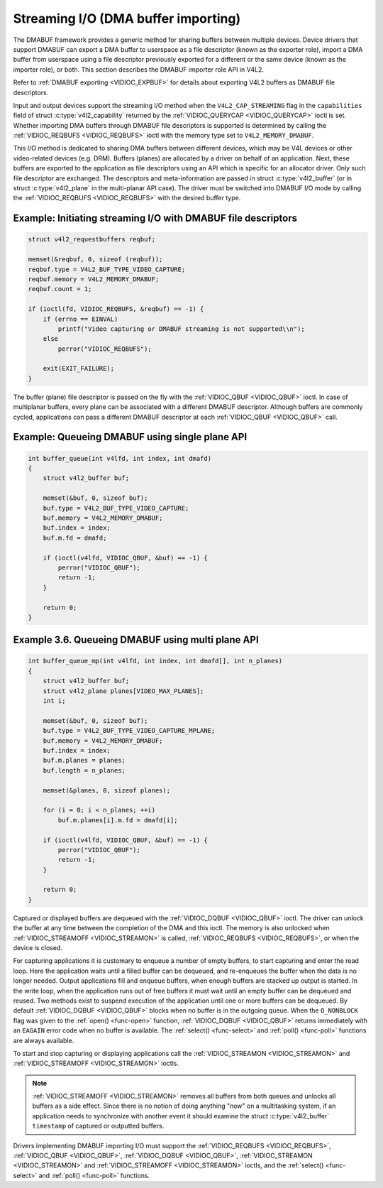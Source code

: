 .. Permission is granted to copy, distribute and/or modify this
.. document under the terms of the GNU Free Documentation License,
.. Version 1.1 or any later version published by the Free Software
.. Foundation, with no Invariant Sections, no Front-Cover Texts
.. and no Back-Cover Texts. A copy of the license is included at
.. Documentation/userspace-api/media/fdl-appendix.rst.
..
.. TODO: replace it to GFDL-1.1-or-later WITH no-invariant-sections

.. _dmabuf:

************************************
Streaming I/O (DMA buffer importing)
************************************

The DMABUF framework provides a generic method for sharing buffers
between multiple devices. Device drivers that support DMABUF can export
a DMA buffer to userspace as a file descriptor (known as the exporter
role), import a DMA buffer from userspace using a file descriptor
previously exported for a different or the same device (known as the
importer role), or both. This section describes the DMABUF importer role
API in V4L2.

Refer to :ref:`DMABUF exporting <VIDIOC_EXPBUF>` for details about
exporting V4L2 buffers as DMABUF file descriptors.

Input and output devices support the streaming I/O method when the
``V4L2_CAP_STREAMING`` flag in the ``capabilities`` field of struct
:c:type:`v4l2_capability` returned by the
:ref:`VIDIOC_QUERYCAP <VIDIOC_QUERYCAP>` ioctl is set. Whether
importing DMA buffers through DMABUF file descriptors is supported is
determined by calling the :ref:`VIDIOC_REQBUFS <VIDIOC_REQBUFS>`
ioctl with the memory type set to ``V4L2_MEMORY_DMABUF``.

This I/O method is dedicated to sharing DMA buffers between different
devices, which may be V4L devices or other video-related devices (e.g.
DRM). Buffers (planes) are allocated by a driver on behalf of an
application. Next, these buffers are exported to the application as file
descriptors using an API which is specific for an allocator driver. Only
such file descriptor are exchanged. The descriptors and meta-information
are passed in struct :c:type:`v4l2_buffer` (or in struct
:c:type:`v4l2_plane` in the multi-planar API case). The
driver must be switched into DMABUF I/O mode by calling the
:ref:`VIDIOC_REQBUFS <VIDIOC_REQBUFS>` with the desired buffer type.


Example: Initiating streaming I/O with DMABUF file descriptors
==============================================================

.. code-block:: c

    struct v4l2_requestbuffers reqbuf;

    memset(&reqbuf, 0, sizeof (reqbuf));
    reqbuf.type = V4L2_BUF_TYPE_VIDEO_CAPTURE;
    reqbuf.memory = V4L2_MEMORY_DMABUF;
    reqbuf.count = 1;

    if (ioctl(fd, VIDIOC_REQBUFS, &reqbuf) == -1) {
	if (errno == EINVAL)
	    printf("Video capturing or DMABUF streaming is not supported\\n");
	else
	    perror("VIDIOC_REQBUFS");

	exit(EXIT_FAILURE);
    }

The buffer (plane) file descriptor is passed on the fly with the
:ref:`VIDIOC_QBUF <VIDIOC_QBUF>` ioctl. In case of multiplanar
buffers, every plane can be associated with a different DMABUF
descriptor. Although buffers are commonly cycled, applications can pass
a different DMABUF descriptor at each :ref:`VIDIOC_QBUF <VIDIOC_QBUF>` call.

Example: Queueing DMABUF using single plane API
===============================================

.. code-block:: c

    int buffer_queue(int v4lfd, int index, int dmafd)
    {
	struct v4l2_buffer buf;

	memset(&buf, 0, sizeof buf);
	buf.type = V4L2_BUF_TYPE_VIDEO_CAPTURE;
	buf.memory = V4L2_MEMORY_DMABUF;
	buf.index = index;
	buf.m.fd = dmafd;

	if (ioctl(v4lfd, VIDIOC_QBUF, &buf) == -1) {
	    perror("VIDIOC_QBUF");
	    return -1;
	}

	return 0;
    }

Example 3.6. Queueing DMABUF using multi plane API
==================================================

.. code-block:: c

    int buffer_queue_mp(int v4lfd, int index, int dmafd[], int n_planes)
    {
	struct v4l2_buffer buf;
	struct v4l2_plane planes[VIDEO_MAX_PLANES];
	int i;

	memset(&buf, 0, sizeof buf);
	buf.type = V4L2_BUF_TYPE_VIDEO_CAPTURE_MPLANE;
	buf.memory = V4L2_MEMORY_DMABUF;
	buf.index = index;
	buf.m.planes = planes;
	buf.length = n_planes;

	memset(&planes, 0, sizeof planes);

	for (i = 0; i < n_planes; ++i)
	    buf.m.planes[i].m.fd = dmafd[i];

	if (ioctl(v4lfd, VIDIOC_QBUF, &buf) == -1) {
	    perror("VIDIOC_QBUF");
	    return -1;
	}

	return 0;
    }

Captured or displayed buffers are dequeued with the
:ref:`VIDIOC_DQBUF <VIDIOC_QBUF>` ioctl. The driver can unlock the
buffer at any time between the completion of the DMA and this ioctl. The
memory is also unlocked when
:ref:`VIDIOC_STREAMOFF <VIDIOC_STREAMON>` is called,
:ref:`VIDIOC_REQBUFS <VIDIOC_REQBUFS>`, or when the device is closed.

For capturing applications it is customary to enqueue a number of empty
buffers, to start capturing and enter the read loop. Here the
application waits until a filled buffer can be dequeued, and re-enqueues
the buffer when the data is no longer needed. Output applications fill
and enqueue buffers, when enough buffers are stacked up output is
started. In the write loop, when the application runs out of free
buffers it must wait until an empty buffer can be dequeued and reused.
Two methods exist to suspend execution of the application until one or
more buffers can be dequeued. By default :ref:`VIDIOC_DQBUF
<VIDIOC_QBUF>` blocks when no buffer is in the outgoing queue. When the
``O_NONBLOCK`` flag was given to the :ref:`open() <func-open>` function,
:ref:`VIDIOC_DQBUF <VIDIOC_QBUF>` returns immediately with an ``EAGAIN``
error code when no buffer is available. The
:ref:`select() <func-select>` and :ref:`poll() <func-poll>`
functions are always available.

To start and stop capturing or displaying applications call the
:ref:`VIDIOC_STREAMON <VIDIOC_STREAMON>` and
:ref:`VIDIOC_STREAMOFF <VIDIOC_STREAMON>` ioctls.

.. note::

   :ref:`VIDIOC_STREAMOFF <VIDIOC_STREAMON>` removes all buffers from
   both queues and unlocks all buffers as a side effect. Since there is no
   notion of doing anything "now" on a multitasking system, if an
   application needs to synchronize with another event it should examine
   the struct :c:type:`v4l2_buffer` ``timestamp`` of captured or
   outputted buffers.

Drivers implementing DMABUF importing I/O must support the
:ref:`VIDIOC_REQBUFS <VIDIOC_REQBUFS>`, :ref:`VIDIOC_QBUF <VIDIOC_QBUF>`,
:ref:`VIDIOC_DQBUF <VIDIOC_QBUF>`, :ref:`VIDIOC_STREAMON
<VIDIOC_STREAMON>` and :ref:`VIDIOC_STREAMOFF <VIDIOC_STREAMON>` ioctls,
and the :ref:`select() <func-select>` and :ref:`poll() <func-poll>`
functions.
